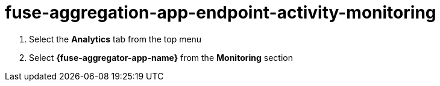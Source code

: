// Module included in the following assemblies:
//
// <List assemblies here, each on a new line>


[id='fuse-aggregation-app-endpoint-activity-monitoring_{context}']
= fuse-aggregation-app-endpoint-activity-monitoring 

. Select the *Analytics* tab from the top menu
. Select *{fuse-aggregator-app-name}* from the *Monitoring* section

ifdef::location[]

.Verification
// tag::verification[]
Analytics of the requests made to the service are visible.
// end::verification[]
endif::location[]

